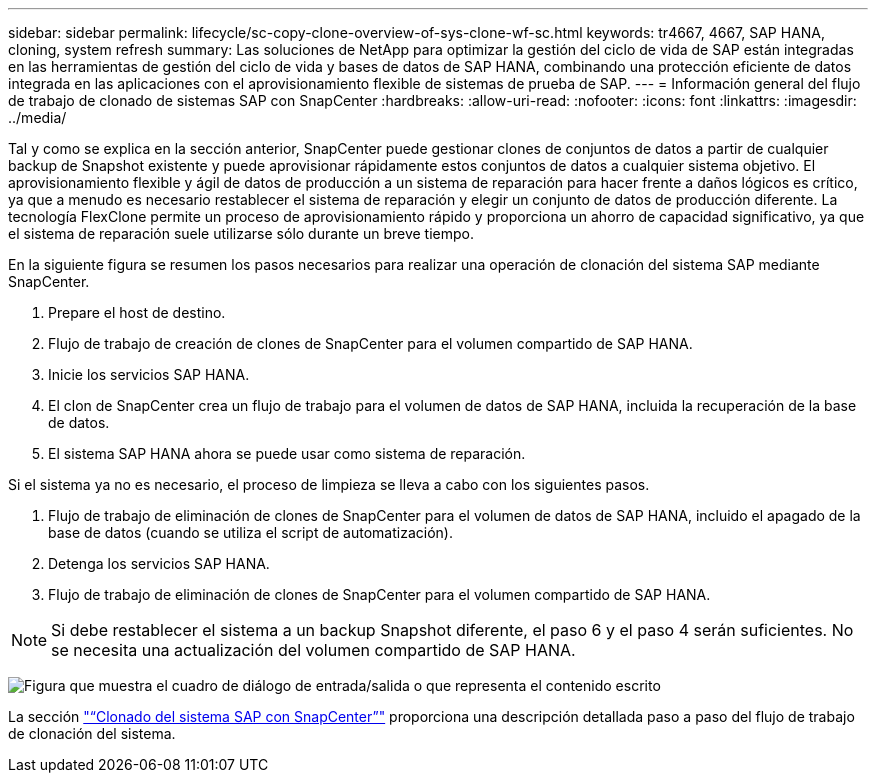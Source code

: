 ---
sidebar: sidebar 
permalink: lifecycle/sc-copy-clone-overview-of-sys-clone-wf-sc.html 
keywords: tr4667, 4667, SAP HANA, cloning, system refresh 
summary: Las soluciones de NetApp para optimizar la gestión del ciclo de vida de SAP están integradas en las herramientas de gestión del ciclo de vida y bases de datos de SAP HANA, combinando una protección eficiente de datos integrada en las aplicaciones con el aprovisionamiento flexible de sistemas de prueba de SAP. 
---
= Información general del flujo de trabajo de clonado de sistemas SAP con SnapCenter
:hardbreaks:
:allow-uri-read: 
:nofooter: 
:icons: font
:linkattrs: 
:imagesdir: ../media/


[role="lead"]
Tal y como se explica en la sección anterior, SnapCenter puede gestionar clones de conjuntos de datos a partir de cualquier backup de Snapshot existente y puede aprovisionar rápidamente estos conjuntos de datos a cualquier sistema objetivo. El aprovisionamiento flexible y ágil de datos de producción a un sistema de reparación para hacer frente a daños lógicos es crítico, ya que a menudo es necesario restablecer el sistema de reparación y elegir un conjunto de datos de producción diferente. La tecnología FlexClone permite un proceso de aprovisionamiento rápido y proporciona un ahorro de capacidad significativo, ya que el sistema de reparación suele utilizarse sólo durante un breve tiempo.

En la siguiente figura se resumen los pasos necesarios para realizar una operación de clonación del sistema SAP mediante SnapCenter.

. Prepare el host de destino.
. Flujo de trabajo de creación de clones de SnapCenter para el volumen compartido de SAP HANA.
. Inicie los servicios SAP HANA.
. El clon de SnapCenter crea un flujo de trabajo para el volumen de datos de SAP HANA, incluida la recuperación de la base de datos.
. El sistema SAP HANA ahora se puede usar como sistema de reparación.


Si el sistema ya no es necesario, el proceso de limpieza se lleva a cabo con los siguientes pasos.

. Flujo de trabajo de eliminación de clones de SnapCenter para el volumen de datos de SAP HANA, incluido el apagado de la base de datos (cuando se utiliza el script de automatización).
. Detenga los servicios SAP HANA.
. Flujo de trabajo de eliminación de clones de SnapCenter para el volumen compartido de SAP HANA.



NOTE: Si debe restablecer el sistema a un backup Snapshot diferente, el paso 6 y el paso 4 serán suficientes. No se necesita una actualización del volumen compartido de SAP HANA.

image:sc-copy-clone-image9.png["Figura que muestra el cuadro de diálogo de entrada/salida o que representa el contenido escrito"]

La sección link:sc-copy-clone-sys-clone-with-sc.html["“Clonado del sistema SAP con SnapCenter”"] proporciona una descripción detallada paso a paso del flujo de trabajo de clonación del sistema.
